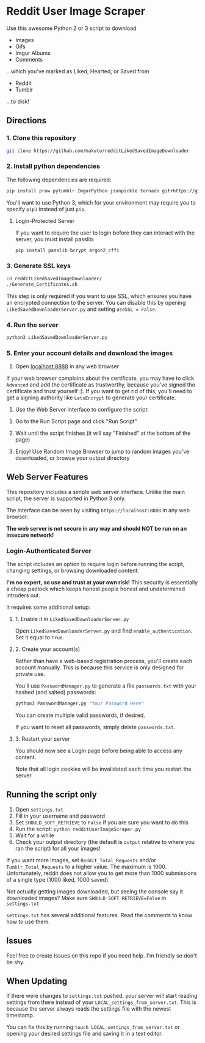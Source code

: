 * Reddit User Image Scraper

Use this awesome Python 2 or 3 script to download
- Images
- Gifs
- Imgur Albums
- Comments

...which you've marked as Liked, Hearted, or Saved from

- Reddit
- Tumblr

...to disk!

** Directions

*** 1. Clone this repository

#+BEGIN_SRC sh
git clone https://github.com/makuto/redditLikedSavedImageDownloader
#+END_SRC

*** 2. Install python dependencies

The following dependencies are required:

#+BEGIN_SRC sh
pip install praw pytumblr ImgurPython jsonpickle tornado git+https://github.com/ankeshanand/py-gfycat@master
#+END_SRC

You'll want to use Python 3, which for your environment may require you to specify ~pip3~ instead of just ~pip~.

**** Login-Protected Server

If you want to require the user to login before they can interact with the server, you must install passlib:

#+BEGIN_SRC sh
pip install passlib bcrypt argon2_cffi
#+END_SRC

*** 3. Generate SSL keys

#+BEGIN_SRC sh
cd redditLikedSavedImageDownloader/
./Generate_Certificates.sh
#+END_SRC

This step is only required if you want to use SSL, which ensures you have an encrypted connection to the server. You can disable this by opening ~LikedSavedDownloaderServer.py~ and setting ~useSSL = False~.

*** 4. Run the server

#+BEGIN_SRC sh
python3 LikedSavedDownloaderServer.py
#+END_SRC

*** 5.  Enter your account details and download the images

1. Open [[https://localhost:8888][localhost:8888]] in any web browser

If your web browser complains about the certificate, you may have to click ~Advanced~ and add the certificate as trustworthy, because you've signed the certificate and trust yourself :). If you want to get rid of this, you'll need to get a signing authority like ~LetsEncrypt~ to generate your certificate.

2. Use the Web Server Interface to configure the script:
[[file:images/LikedSavedSettings.png]]

3. Go to the Run Script page and click "Run Script"

4. Wait until the script finishes (it will say "Finished" at the bottom of the page)

5. Enjoy! Use Random Image Browser to jump to random images you've downloaded, or browse your output directory

**  Web Server Features

This repository includes a simple web server interface. Unlike the main script, the server is supported in Python 3 only.

The interface can be seen by visiting ~https://localhost:8888~ in any web browser.

*The web server is not secure in any way and should NOT be run on an insecure network!*

[[file:images/LikedSavedBrowser.png]]

*** Login-Authenticated Server

The script includes an option to require login before running the script, changing settings, or browsing downloaded content.

*I'm no expert, so use and trust at your own risk!* This security is essentially a cheap padlock which keeps honest people honest and undetermined intruders out.

It requires some additional setup:

**** 1. Enable it in ~LikedSavedDownloaderServer.py~

Open ~LikedSavedDownloaderServer.py~ and find ~enable_authentication~. Set it equal to ~True~.

**** 2. Create your account(s)

Rather than have a web-based registration process, you'll create each account manually. This is because this service is only designed for private use.

You'll use ~PasswordManager.py~ to generate a file ~passwords.txt~ with your hashed (and salted) passwords:

#+BEGIN_SRC sh
python3 PasswordManager.py "Your Password Here"
#+END_SRC

You can create multiple valid passwords, if desired.

If you want to reset all passwords, simply delete ~passwords.txt~.

**** 3. Restart your server

You should now see a Login page before being able to access any content.

Note that all login cookies will be invalidated each time you restart the server.

** Running the script only

1. Open ~settings.txt~
2. Fill in your username and password
3. Set ~SHOULD_SOFT_RETRIEVE~ to ~False~ if you are sure you want to do this
4. Run the script: ~python redditUserImageScraper.py~
5. Wait for a while
6. Check your output directory (the default is ~output~ relative to where you ran the script) for all your images!

If you want more images, set ~Reddit_Total_Requests~ and/or ~Tumblr_Total_Requests~ to a higher value. The maximum is 1000. Unfortunately, reddit does not allow you to get more than 1000 submissions of a single type (1000 liked, 1000 saved).

Not actually getting images downloaded, but seeing the console say it downloaded images? Make sure ~SHOULD_SOFT_RETRIEVE=False~ in ~settings.txt~

~settings.txt~ has several additional features. Read the comments to know how to use them.

** Issues

Feel free to create Issues on this repo if you need help. I'm friendly so don't be shy.
** When Updating

If there were changes to ~settings.txt~ pushed, your server will start reading settings from there instead of your ~LOCAL_settings_from_server.txt~. This is because the server always reads the settings file with the newest timestamp.

You can fix this by running ~touch LOCAL_settings_from_server.txt~ or opening your desired settings file and saving it in a text editor.

